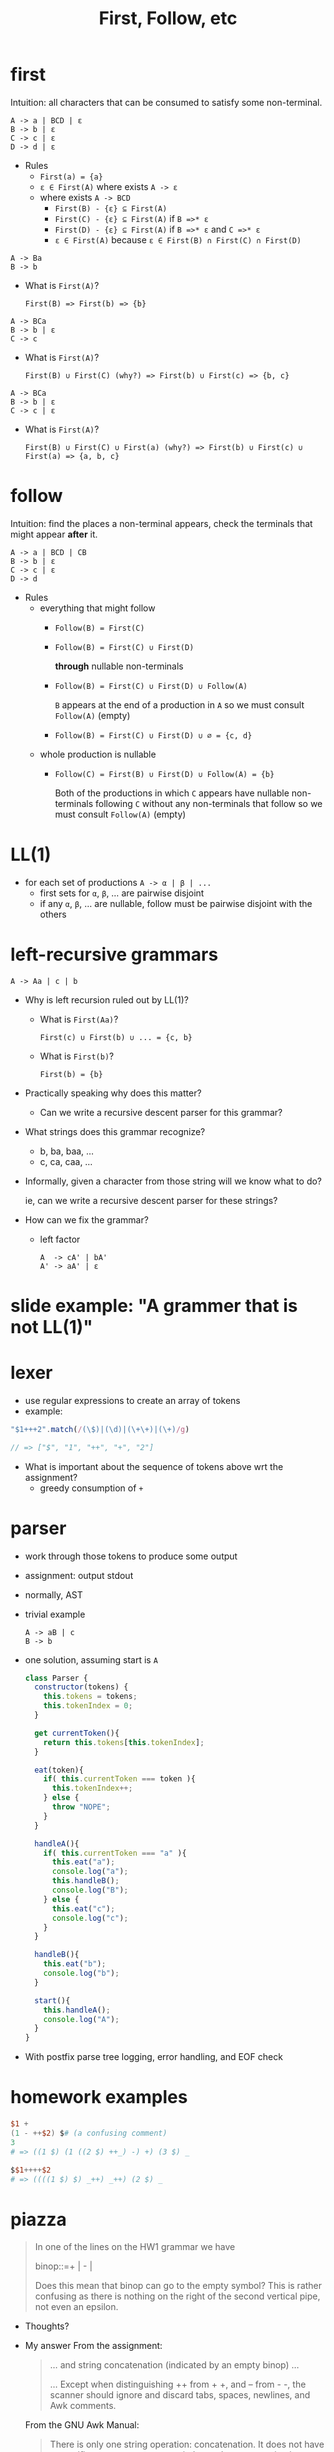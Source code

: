 #+HTML_HEAD: <link href="./assets/bootstrap.min.css" rel="stylesheet">
#+HTML_HEAD: <link rel="stylesheet" type="text/css" href="./assets/style.css" />
#+TITLE: First, Follow, etc
#+OPTIONS: toc:nil

* first

Intuition: all characters that can be consumed to satisfy some
non-terminal.

#+begin_example
A -> a | BCD | ε
B -> b | ε
C -> c | ε
D -> d | ε
#+end_example

- Rules
  - ~First(a) = {a}~
  - ~ε ∈ First(A)~ where exists ~A -> ε~
  - where exists ~A -> BCD~
    - ~First(B) - {ε} ⊆ First(A)~
    - ~First(C) - {ε} ⊆ First(A)~ if ~B =>* ε~
    - ~First(D) - {ε} ⊆ First(A)~ if ~B =>* ε~ and ~C =>* ε~
    - ~ε ∈ First(A)~ because ~ε ∈ First(B) ∩ First(C) ∩ First(D)~

#+begin_example
A -> Ba 
B -> b
#+end_example

- What is ~First(A)~?
  
  ~First(B) => First(b) => {b}~

#+begin_example
A -> BCa 
B -> b | ε
C -> c
#+end_example

- What is ~First(A)~?
  
  ~First(B) ∪ First(C) (why?) => First(b) ∪ First(c) => {b, c}~

#+begin_example
A -> BCa 
B -> b | ε
C -> c | ε
#+end_example

- What is ~First(A)~?
  
  ~First(B) ∪ First(C) ∪ First(a) (why?) => First(b) ∪ First(c) ∪ First(a) => {a, b, c}~

* follow

Intuition: find the places a non-terminal appears, check the
terminals that might appear *after* it.

#+begin_example
A -> a | BCD | CB
B -> b | ε
C -> c | ε
D -> d
#+end_example

- Rules
  - everything that might follow
    - ~Follow(B) = First(C)~ 
    - ~Follow(B) = First(C) ∪ First(D)~ 

      *through* nullable non-terminals
    - ~Follow(B) = First(C) ∪ First(D) ∪ Follow(A)~ 

      ~B~ appears at the end of a production in ~A~ so we must consult
      ~Follow(A)~ (empty)
    - ~Follow(B) = First(C) ∪ First(D) ∪ ∅ = {c, d}~ 
  - whole production is nullable
    - ~Follow(C) = First(B) ∪ First(D) ∪ Follow(A) = {b}~ 

      Both of the productions in which ~C~ appears have nullable non-terminals
      following ~C~ without any non-terminals that follow so we must consult
      ~Follow(A)~ (empty)

* LL(1)
- for each set of productions ~A -> α | β | ...~
  - first sets for ~α~, ~β~, ... are pairwise disjoint
  - if any ~α~, ~β~, ... are nullable, follow must
    be pairwise disjoint with the others

* left-recursive grammars

#+begin_example
A -> Aa | c | b
#+end_example

- Why is left recursion ruled out by LL(1)?
  - What is ~First(Aa)~? 

    ~First(c) ∪ First(b) ∪ ... = {c, b}~ 

  - What is ~First(b)~? 

    ~First(b) = {b}~ 
    
- Practically speaking why does this matter?

  - Can we write a recursive descent parser for this grammar?

- What strings does this grammar recognize?

  - b, ba, baa, ...  
  - c, ca, caa, ...

- Informally, given a character from those string will we know what to do?
 
  ie, can we write a recursive descent parser for these strings?

- How can we fix the grammar?
  - left factor
    #+begin_example
    A  -> cA' | bA'
    A' -> aA' | ε
    #+end_example
    
* slide example: "A grammer that is not LL(1)"

* lexer
- use regular expressions to create an array of tokens
- example:

#+begin_src javascript
"$1+++2".match(/(\$)|(\d)|(\+\+)|(\+)/g)

// => ["$", "1", "++", "+", "2"]
#+end_src

- What is important about the sequence of tokens above wrt the assignment?
  - greedy consumption of ~+~ 

* parser 
- work through those tokens to produce some output
- assignment: output stdout
- normally, AST
- trivial example

  #+begin_example
  A -> aB | c
  B -> b
  #+end_example
- one solution, assuming start is ~A~
  
  #+begin_src javascript
  class Parser {
    constructor(tokens) {
      this.tokens = tokens;
      this.tokenIndex = 0;
    }

    get currentToken(){
      return this.tokens[this.tokenIndex];
    }

    eat(token){
      if( this.currentToken === token ){
        this.tokenIndex++;
      } else {
        throw "NOPE";
      }
    }

    handleA(){
      if( this.currentToken === "a" ){
        this.eat("a");
        console.log("a");
        this.handleB();
        console.log("B");
      } else {
        this.eat("c");
        console.log("c");
      }
    }

    handleB(){
      this.eat("b");
      console.log("b");
    }

    start(){ 
      this.handleA();
      console.log("A");
    }
  }
  #+end_src
- With postfix parse tree logging, error handling, and EOF check
  #+include: assets/parser.js src javascript
  
* homework examples 

#+begin_src awk
$1 +
(1 - ++$2) $# (a confusing comment)
3
# => ((1 $) (1 ((2 $) ++_) -) +) (3 $) _
#+end_src

#+begin_src awk
$$1++++$2
# => ((((1 $) $) _++) _++) (2 $) _
#+end_src

* piazza
#+begin_quote
In one of the lines on the HW1 grammar we have

binop::=+ | - |

Does this mean that binop can go to the empty symbol? This
is rather confusing as there is nothing on the right of
the second vertical pipe, not even an epsilon.
#+end_quote

- Thoughts?
- My answer
  From the assignment:

  #+begin_quote
  ... and string concatenation (indicated by an empty binop) ...

  ... Except when distinguishing ++ from + +, and -- from - -, the scanner
  should ignore and discard tabs, spaces, newlines, and Awk comments.
  #+end_quote

  From the GNU Awk Manual:

  #+begin_quote
  There is only one string operation: concatenation. It does not have a specific
  operator to represent it. Instead, concatenation is performed by writing
  expressions next to one another, with no operator.
  #+end_quote

  An example:

  #+begin_example
  $ awk 'BEGIN { print 1" "2 }'
  1 2
  $ awk 'BEGIN { print 1 " " 2 }'
  1 2
  #+end_example

  Concat does not require whitespace, but its certainly supports it.



